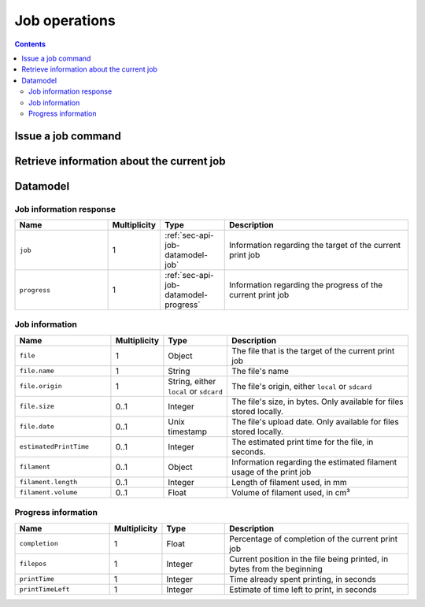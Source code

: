 .. _sec-api-jobs:

**************
Job operations
**************

.. contents::

.. _sec-api-jobs-command:

Issue a job command
===================

.. http:post:: /api/job

   Job commands allow starting, pausing and cancelling print jobs. Available commands are:

   start
     Starts the print of the currently selected file. For selecting a file, see :ref:`Issue a file command <sec-api-fileops-filecommand>`.
     If a print job is already active, a :http:statuscode:`409` will be returned.

   restart
     Restart the print of the currently selected file from the beginning. There must be an active print job for this to work
     and the print job must currently be paused. If either is not the case, a :http:statuscode:`409` will be returned.

   pause
     Pauses/unpauses the current print job. If no print job is active (either paused or printing), a :http:statuscode:`409`
     will be returned.

   cancel
     Cancels the current print job.  If no print job is active (either paused or printing), a :http:statuscode:`409`
     will be returned.

   Upon success, a status code of :http:statuscode:`204` and an empty body is returned.

   **Example Start Request**

   .. sourcecode:: http

      POST /api/control/job HTTP/1.1
      Host: example.com
      Content-Type: application/json
      X-Api-Key: abcdef...

      {
        "command": "start"
      }

   **Example Restart Request**

   .. sourcecode:: http

      POST /api/control/job HTTP/1.1
      Host: example.com
      Content-Type: application/json
      X-Api-Key: abcdef...

      {
        "command": "restart"
      }

   **Example Pause Request**

   .. sourcecode:: http

      POST /api/control/job HTTP/1.1
      Host: example.com
      Content-Type: application/json
      X-Api-Key: abcdef...

      {
        "command": "pause"
      }

   **Example Cancel Request**

   .. sourcecode:: http

      POST /api/control/job HTTP/1.1
      Host: example.com
      Content-Type: application/json
      X-Api-Key: abcdef...

      {
        "command": "cancel"
      }

   :json string command: The command to issue, either ``start``, ``restart``, ``pause`` or ``cancel``
   :statuscode 204:      No error
   :statuscode 409:      If the printer is not operational or the current print job state does not match the preconditions
                         for the command.

.. _sec-api-job-information:

Retrieve information about the current job
==========================================

.. http:get:: /api/job

   Retrieve information about the current job (if there is one).

   Returns a :http:statuscode:`200` with a :ref:`sec-api-job-datamodel-response` in the body.

   **Example Request**

   .. sourcecode:: http

      GET /api/job HTTP/1.1
      Host: example.com

   **Example Response**

   .. sourcecode:: http

      HTTP/1.1 200 OK
      Content-Type: application/json

      {
        "job": {
          "file": {
            "name": "whistle_v2.gcode",
            "origin": "local",
            "size": 1468987,
            "date": 1378847754
          },
          "estimatedPrintTime": 8811,
          "filament": {
            "length": 810,
            "volume": 5.36
          }
        },
        "progress": {
          "completion": 0.2298468264184775,
          "filepos": 337942,
          "printTime": 276,
          "printTimeLeft": 912
        }
      }

   :statuscode 200: No error

.. _sec-api-job-datamodel:

Datamodel
=========

.. _sec-api-job-datamodel-response:

Job information response
------------------------

.. list-table::
   :widths: 15 5 10 30
   :header-rows: 1

   * - Name
     - Multiplicity
     - Type
     - Description
   * - ``job``
     - 1
     - :ref:`sec-api-job-datamodel-job`
     - Information regarding the target of the current print job
   * - ``progress``
     - 1
     - :ref:`sec-api-job-datamodel-progress`
     - Information regarding the progress of the current print job

.. _sec-api-job-datamodel-job:

Job information
---------------

.. list-table::
   :widths: 15 5 10 30
   :header-rows: 1

   * - Name
     - Multiplicity
     - Type
     - Description
   * - ``file``
     - 1
     - Object
     - The file that is the target of the current print job
   * - ``file.name``
     - 1
     - String
     - The file's name
   * - ``file.origin``
     - 1
     - String, either ``local`` or ``sdcard``
     - The file's origin, either ``local`` or ``sdcard``
   * - ``file.size``
     - 0..1
     - Integer
     - The file's size, in bytes. Only available for files stored locally.
   * - ``file.date``
     - 0..1
     - Unix timestamp
     - The file's upload date. Only available for files stored locally.
   * - ``estimatedPrintTime``
     - 0..1
     - Integer
     - The estimated print time for the file, in seconds.
   * - ``filament``
     - 0..1
     - Object
     - Information regarding the estimated filament usage of the print job
   * - ``filament.length``
     - 0..1
     - Integer
     - Length of filament used, in mm
   * - ``filament.volume``
     - 0..1
     - Float
     - Volume of filament used, in cm³

.. _sec-api-job-datamodel-progress:

Progress information
--------------------

.. list-table::
   :widths: 15 5 10 30
   :header-rows: 1

   * - Name
     - Multiplicity
     - Type
     - Description
   * - ``completion``
     - 1
     - Float
     - Percentage of completion of the current print job
   * - ``filepos``
     - 1
     - Integer
     - Current position in the file being printed, in bytes from the beginning
   * - ``printTime``
     - 1
     - Integer
     - Time already spent printing, in seconds
   * - ``printTimeLeft``
     - 1
     - Integer
     - Estimate of time left to print, in seconds


